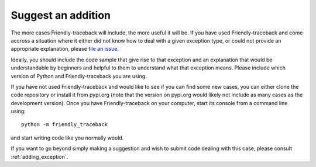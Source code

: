 Suggest an addition
===================

The more cases Friendly-traceback will include, the more useful
it will be.
If you have used Friendly-traceback and come accross a situation
where it either did not know how to deal with a given exception type,
or could not provide an appropriate explanation, please
`file an issue <https://github.com/aroberge/Friendly-traceback/issues>`_.

Ideally, you should include the code sample that give rise to that
exception and an explanation that would be understandable by
beginners and helpful to them to understand what that exception means.
Please include which version of Python and Friendly-traceback you are
using.

If you have not used Friendly-traceback and would like to see if you
can find some new cases, you can either clone the code repository
or install it from pypi.org (note that the version on pypi.org would
likely not include as many cases as the development version).
Once you have Friendly-traceback on your computer, start its console
from a command line using::

    python -m friendly_traceback

and start writing code like you normally would.

If you want to go beyond simply making a suggestion and wish to
submit code dealing with this case, please consult
:ref:`adding_exception`.
